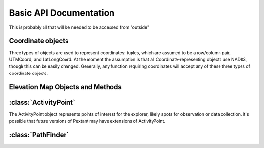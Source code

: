 =================
Basic API Documentation
=================

This is probably all that will be needed to be accessed from "outside"

Coordinate objects
--------------------------

Three types of objects are used to represent coordinates: tuples, which are assumed to be a row/column
pair, UTMCoord, and LatLongCoord. At the moment the assumption is that all Coordinate-representing objects
use NAD83, though this can be easily changed. Generally, any function requiring coordinates will accept
any of these three types of coordinate objects.

.. py:class:: UTMCoord(easting, northing, zone_number, zone_letter)

	Initializes an object representing UTM coordinates of a point

	:param float easting: Easting value of the coordinate
	:param float northing: Northing value of the coordinate
	:param int zone: The zone number of the coordinate
	:param zone_letter: The zone letter of the coordinate (future versions may accept "North" or "South" as well)
	
.. py:class:: LatLongCoord(lat, long)

	Initializes an object representing a point by latitude and longitude

	:param float latitude: Latitude value (values north of the equator are positive, values south are negative)
	:param float longitude: Longitude value (values east of the prime meridian are positive, values west are negative)

Elevation Map Objects and Methods
------------------------------
	
.. py:method:: loadElevationMap(file, maxSlope = 15, planet = "Earth", NWCorner = None, SECorner = None, desiredRes = None, 
					no_val = -10000)
					
	Returns a EnvironmentalModel object from a (preferably geoTIFF) file. Parameters from NWCorner and onwards are for downscaling
	or cropping the geoTIFF file.
	
:class:`ActivityPoint`
-------------------------------------

The ActivityPoint object represents points of interest for the explorer, likely spots
for observation or data collection. It's possible that future versions of Pextant may
have extensions of ActivityPoint.

.. py:class:: ActivityPoint(coordinates, duration = 0, uuid = None)

	Initialize an ActivityPoint representing a waypoint.

	:param coordinates: A tuple representing the location of the waypoint
	:param float duration: The amount of time spent at the ActivityPoint, in seconds.
	:param string uuid: A uuid value for the activityPoint

.. py:method:: setCoordinates(coordinates)

	Sets the coordinates of the ActivityPoint to a new value. This can be a row/column tuple, a UTMCoord, or a LatLongCoord Object.
	
.. py:method:: setDuration(duration)
	
	Sets the duration of the activityPoint.

:class:`PathFinder`
------------------------------------

.. py:class:: PathFinder(explorer_model, environmental_model)

	Initialize a PathFinder Object used to calculate and analyse paths.
	
	:param explorer_model: An ExplorerModel object representing the explorer
	:param environmental_model: An EnvironmentalModel object representing the map
	
.. py:method:: aStarSearch(start, end, optimize_on)
	
	Returns a path through the start node and the end node using the A* search algorithm.
	
	:param start: An ActivityPoint object, and the starting point of the search.
	:param end: Also an ActivityPoint object
	:param optimize_on: A string denoting what factor to optimize on, such as "Energy" or "Time"
	
.. py:method:: fieldDStarSearch(start, end, optimize_on, numTestPoints = 11)

	Returns a path through the start node and the end node using the Field D* algorithm.
	Longer processing time than A*, but allows for more than the 8 cardinal directions, resulting in
	more "fluid" paths.

	:param start: An ActivityPoint object, and the starting point of the search.
	:param end: Also an ActivityPoint object
	:param optimize_on: A string denoting what factor to optimize on, such as "Energy" or "Time"
	:param int numTestPoints: A number used in the costFunction calculations. Higher values will involve more accuracy but increased time.
	
.. py:method:: aStarCompletePath(optimize_on, activityPoints, returnType = "JSON", fileName = None)
	
	Returns a path through all of the ActivityPoint objects in exploration_objectives in order. The path takes the form
	of a long list of row/column tuples. Currently runs with the A* search algorithm.
	
	:param optimize_on: Determine what factor to optimize on (can be "Energy", "Time", or "Distance")
	:param activityPoitns: A list of activityPoint objects representing the places to visit, in order
	:param returnType: A string representing the format of the path to be returned. Options are 'tuple', 'JSON', and 'csv'
	:param fileName: The optional name of the file to be written to
	
.. py:method:: fieldDStarCompletePath(optimize_on, waypoints, returnType = "JSON", fileName = None, numtestPoints = 11)

	Similar to aStarCompletePath, except uses the field D* algorithm. Currently still under development.
